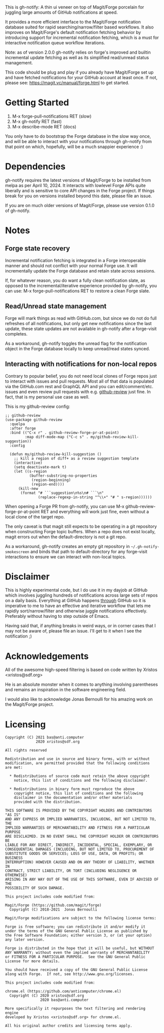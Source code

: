 This is gh-notify: A thin ui veneer on top of Magit/Forge porcelain for
juggling large amounts of GitHub notifications at speed.

#+html:<p align="center"><img src="img/gh-notify-screenshot.png">

It provides a more efficient interface to the Magit/Forge notification
database suited for rapid searching/narrow/filter based workflows. It also
improves on Magit/Forge's default notification fetching behavior by
introducing support for incremental notification fetching, which is a must for
interactive notification queue workflow iterations.

Note: as of version 2.0.0 gh-notify relies on forge's improved and builtin
incremental update fetching as well as its simplified read/unread status
management.

This code should be plug and play if you already have Magit/Forge set up and
have fetched notifications for your GitHub account at least once. If not,
please see: https://magit.vc/manual/forge.html to get started.

* Getting Started

1) M-x forge-pull-notifications RET (slow)
2) M-x gh-notify RET (fast)
3) M-x describe-mode RET (docs)

You only have to do bootstrap the Forge database in the slow way once, and
will be able to interact with your notifications through gh-notify from that
point on which, hopefully, will be a much snappier experience :)

* Dependencies

gh-notify requires the latest versions of Magit/Forge to be installed from
melpa as per April 10, 2024. It interacts with lowlevel Forge APIs quite
liberally and is sensitive to core API changes in the Forge project. If things
break for you on versions installed beyond this date, please file an issue.

If you are on much older versions of Magit/Forge, please use version 0.1.0 of
gh-notify.

* Notes

** Forge state recovery

Incremental notification fetching is integrated in a Forge interoperable
manner and should not conflict with your normal Forge use. It will
incrementally update the Forge database and retain state across sessions.

If, for whatever reason, you do want a fully clean notification slate, as
opposed to the incremental/iterative experience provided by gh-notify, you can
use: M-x forge-pull-notifications RET to restore a clean Forge slate.

** Read/Unread state management

Forge will mark things as read with GitHub.com, but since we do not do full
refreshes of all notifications, but only get new notifications since the last
update, these state updates are not available in gh-notify after a forge-visit
completes.

As a workaround, gh-notify toggles the unread flag for the notification object
in the Forge database locally to keep unread/read states synced.

** Interacting with notifications for non-local repos

Contrary to popular belief, you do not need local clones of Forge repos just
to interact with issues and pull requests. Most all of that data is populated
via the GitHub.com rest and GraphQL API and you can edit/comment/etc. issues
and even review pull requests with e.g. [[https://github.com/charignon/github-review][github-review]] just fine. In fact, that
is my personal use case as well.

This is my github-review config:

#+BEGIN_SRC elisp
;; github-review
(use-package github-review
  :quelpa
  :after forge
  :bind (("C-x r" . github-review-forge-pr-at-point)
         :map diff-mode-map ("C-c s" . my/github-review-kill-suggestion))
  :config

  (defun my/github-review-kill-suggestion ()
    ;; kill a region of diff+ as a review suggestion template
    (interactive)
    (setq deactivate-mark t)
    (let ((s-region
           (buffer-substring-no-properties
            (region-beginning)
            (region-end))))
      (kill-new
       (format "# ```suggestion\n%s\n# ```\n"
               (replace-regexp-in-string "^\\+" "# " s-region))))))
#+END_SRC

When opening a Forge PR from gh-notify, you can use M-x
github-review-forge-pr-at-point RET and everything will work just fine, even
without a local clone of the target repo.

The only caveat is that magit still expects to be operating in a git
repository when constructing Forge topic buffers. When a repo does not exist
locally, magit errors out when the default-directory is not a git repo.

As a workaround, gh-notify creates an empty git repository in
=~/.gh-notify-smokescreen= and binds that path to default-directory for any
forge-visit interactions to ensure we can interact with non-local topics.

* Disclaimer

This is highly experimental code, but I do use it in my dayjob at GitHub which
involves juggling hundreds of notifications across large sets of repos on a
daily basis. Everything at GitHub happens _through_ GitHub so it is imperative
to me to have an effective and iterative workflow that lets me rapidly
sort/narrow/filter and otherwise juggle notifications effectively. Preferably
without having to step outside of Emacs.

Having said that, if anything breaks in weird ways, or in corner cases that I
may not be aware of, please file an issue. I'll get to it when I see the
notification ;)

* Acknowledgements

All of the awesome high-speed filtering is based on code written by Xristos
<xristos@sdf.org>

He is an absolute monster when it comes to anything involving parentheses and
remains an inspiration in the software engineering field.

I would also like to acknowledge Jonas Bernoulli for his amazing work on the
Magit/Forge project.

* Licensing

#+BEGIN_EXAMPLE
Copyright (C) 2021 bas@anti.computer
              2020 xristos@sdf.org

All rights reserved

Redistribution and use in source and binary forms, with or without
modification, are permitted provided that the following conditions
are met:

  * Redistributions of source code must retain the above copyright
    notice, this list of conditions and the following disclaimer.

  * Redistributions in binary form must reproduce the above
    copyright notice, this list of conditions and the following
    disclaimer in the documentation and/or other materials
    provided with the distribution.

THIS SOFTWARE IS PROVIDED BY THE COPYRIGHT HOLDERS AND CONTRIBUTORS "AS IS"
AND ANY EXPRESS OR IMPLIED WARRANTIES, INCLUDING, BUT NOT LIMITED TO, THE
IMPLIED WARRANTIES OF MERCHANTABILITY AND FITNESS FOR A PARTICULAR PURPOSE
ARE DISCLAIMED. IN NO EVENT SHALL THE COPYRIGHT HOLDER OR CONTRIBUTORS BE
LIABLE FOR ANY DIRECT, INDIRECT, INCIDENTAL, SPECIAL, EXEMPLARY, OR
CONSEQUENTIAL DAMAGES (INCLUDING, BUT NOT LIMITED TO, PROCUREMENT OF
SUBSTITUTE GOODS OR SERVICES; LOSS OF USE, DATA, OR PROFITS; OR BUSINESS
INTERRUPTION) HOWEVER CAUSED AND ON ANY THEORY OF LIABILITY, WHETHER IN
CONTRACT, STRICT LIABILITY, OR TORT (INCLUDING NEGLIGENCE OR OTHERWISE)
ARISING IN ANY WAY OUT OF THE USE OF THIS SOFTWARE, EVEN IF ADVISED OF THE
POSSIBILITY OF SUCH DAMAGE.

This project includes code modified from:

Magit/Forge (https://github.com/magit/forge)
  Copyright (C) 2018-2021  Jonas Bernoulli

Magit/Forge modifications are subject to the following license terms:

Forge is free software; you can redistribute it and/or modify it
under the terms of the GNU General Public License as published by
the Free Software Foundation; either version 3, or (at your option)
any later version.

Forge is distributed in the hope that it will be useful, but WITHOUT
ANY WARRANTY; without even the implied warranty of MERCHANTABILITY
or FITNESS FOR A PARTICULAR PURPOSE.  See the GNU General Public
License for more details.

You should have received a copy of the GNU General Public License
along with Forge.  If not, see http://www.gnu.org/licenses.

This project includes code modified from:

chrome.el (https://github.com/anticomputer/chrome.el)
  Copyright (C) 2020 xristos@sdf.org
                2020 bas@anti.computer

More specifically it repurposes the text filtering and rendering engine
developed by Xristos <xristos@sdf.org> for chrome.el.

All his original author credits and licensing terms apply.
#+END_EXAMPLE
